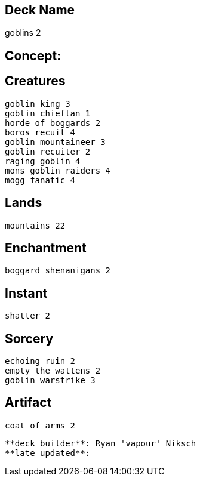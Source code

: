 == Deck Name
goblins 2



== Concept:

== Creatures
----
goblin king 3
goblin chieftan 1
horde of boggards 2
boros recuit 4
goblin mountaineer 3
goblin recuiter 2
raging goblin 4
mons goblin raiders 4
mogg fanatic 4
----


== Lands 
----
mountains 22
----


== Enchantment
----
boggard shenanigans 2
----


== Instant
----
shatter 2
----


== Sorcery
----
echoing ruin 2
empty the wattens 2
goblin warstrike 3
----


== Artifact
----
coat of arms 2
----



----
**deck builder**: Ryan 'vapour' Niksch
**late updated**:
----